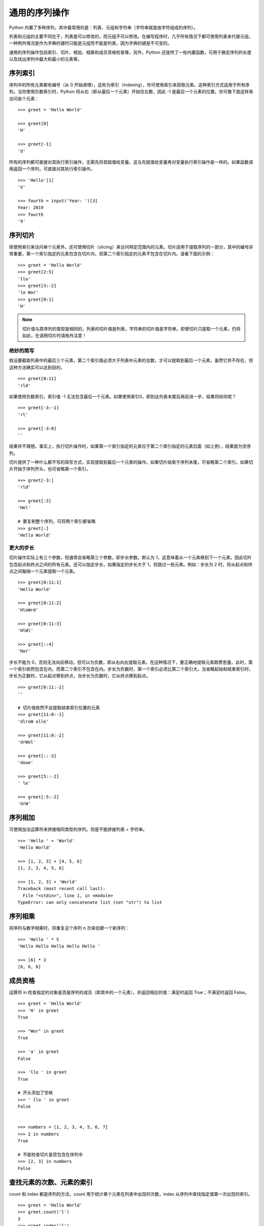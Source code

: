 ﻿通用的序列操作
####################################

Python 内置了多种序列，其中最常用的是：列表、元组和字符串（字符串就是由字符组成的序列）。

列表和元组的主要不同在于，列表是可以修改的，而元组不可以修改。在编写程序时，几乎所有情况下都可使用列表来代替元组，一种例外情况是作为字典的键时只能是元组而不能是列表，因为字典的键是不可变的。

通用的序列操作包括索引、切片、相加、相乘和成员资格检查等。另外，Python 还提供了一些内置函数，可用于确定序列的长度以及找出序列中最大和最小的元素等。


序列索引
************************************

序列中的所有元素都有编号（从 0 开始递增），这称为索引（indexing），你可使用索引来获取元素。这种索引方式适用于所有序列。当你使用负数索引时，Python 将从右（即从最后一个元素）开始往左数，因此 -1 是最后一个元素的位置。你可像下面这样来访问各个元素：

.. highlight:: none

::

    >>> greet = 'Hello World'

    >>> greet[0]
    'H'

    >>> greet[-1]
    'd'

所有的序列都可直接对其执行索引操作，无需先将其赋值给变量。这与先赋值给变量再对变量执行索引操作是一样的。如果函数调用返回一个序列，可直接对其执行索引操作。

::

    >>> 'Hello'[1]
    'e'

    >>> fourth = input('Year: ')[3]
    Year: 2019
    >>> fourth
    '9'

序列切片
************************************

除使用索引来访问单个元素外，还可使用切片（slicing）来访问特定范围内的元素。切片适用于提取序列的一部分，其中的编号非常重要，第一个索引指定的元素包含在切片内，但第二个索引指定的元素不包含在切片内。请看下面的示例：

::

    >>> greet = 'Hello World'
    >>> greet[2:5]
    'llo'
    >>> greet[3:-2]
    'lo Wor'
    >>> greet[0:1]
    'H'

.. note::

    切片值与原序列的类型是相同的，列表的切片值是列表，字符串的切片值是字符串。即使切片只提取一个元素，仍将如此，在调用切片时请格外注意！

绝妙的简写
====================================

假设要截取列表中的最后三个元素，第二个索引值必须大于列表中元素的总数，才可以提取到最后一个元素，虽然它并不存在，但这种方法确实可以达到目的。

::

    >>> greet[8:11]
    'rld'

如果使用负数索引，索引值 -1 无法包含最后一个元素。如果使用索引0，即到达列表末尾后再前进一步，结果将如何呢？

::

    >>> greet[-3:-1]
    'rl'
    
    >>> greet[-3:0]
    ''

结果并不理想。事实上，执行切片操作时，如果第一个索引指定的元素位于第二个索引指定的元素后面（如上例），结果就为空序列。

切片提供了一种什么都不写的简写方式，实现提取到最后一个元素的操作。如果切片结束于序列末尾，可省略第二个索引。如果切片开始于序列开头，也可省略第一个索引。

::

    >>> greet[-3:]
    'rld'

    >>> greet[:3]
    'Hel'

    # 要复制整个序列，可将两个索引都省略
    >>> greet[:]
    'Hello World'


更大的步长
====================================

切片操作实际上有三个参数，但通常会省略第三个参数，即步长参数。默认为 1，这意味着从一个元素移到下一个元素，因此切片包含起点和终点之间的所有元素。还可以指定步长，如果指定的步长大于 1，将跳过一些元素。例如：步长为 2 时，将从起点和终点之间每隔一个元素提取一个元素。

::

    >>> greet[0:11:1]
    'Hello World'

    >>> greet[0:11:2]
    'HloWrd'

    >>> greet[0:11:3]
    'HlWl'

    >>> greet[::4]
    'Hor'


步长不能为 0，否则无法向前移动，但可以为负数，即从右向左提取元素。在这种情况下，要正确地提取元素颇费思量。此时，第一个索引依然包含在内，而第二个索引不包含在内。步长为负数时，第一个索引必须比第二个索引大。当省略起始和结束索引时，步长为正数时，它从起点移到终点，当步长为负数时，它从终点移到起点。

::

    >>> greet[0:11:-2]
    ''

    # 切片值依然不会提取结束索引位置的元素
    >>> greet[11:0:-1]
    'dlroW olle'

    >>> greet[11:0:-2]
    'drWol'

    >>> greet[::-3]
    'dooe'

    >>> greet[5::-2]
    ' le'

    >>> greet[:5:-2]
    'drW'


序列相加
************************************

可使用加法运算符来拼接相同类型的序列。但是不能拼接列表 + 字符串。

::

    >>> 'Hello ' + 'World'
    'Hello World'

    >>> [1, 2, 3] + [4, 5, 6]
    [1, 2, 3, 4, 5, 6]

    >>> [1, 2, 3] + 'World'
    Traceback (most recent call last):
      File "<stdin>", line 1, in <module>
    TypeError: can only concatenate list (not "str") to list


序列相乘
************************************

将序列与数字相乘时，将重复这个序列 n 次来创建一个新序列：

::

    >>> 'Hello ' * 5
    'Hello Hello Hello Hello Hello '

    >>> [6] * 3
    [6, 6, 6]


成员资格
************************************

运算符 in 检查指定的对象是否是序列的成员（即其中的一个元素），并返回相应的值：满足时返回 True；不满足时返回 False。

::

    >>> greet = 'Hello World'
    >>> 'H' in greet
    True

    >>> "Wor" in greet
    True

    >>> 'a' in greet
    False

    >>> 'llo ' in greet
    True

    # 开头添加了空格
    >>> ' llo ' in greet
    False


    >>> numbers = [1, 2, 3, 4, 5, 6, 7]
    >>> 2 in numbers
    True
    
    # 不能检查切片是否包含在序列中
    >>> [2, 3] in numbers
    False

    
查找元素的次数、元素的索引
************************************

count 和 index 都是序列的方法，count 用于统计某个元素在列表中出现的次数，index 从序列中查找指定值第一次出现的索引。

::

    >>> greet = 'Hello World'
    >>> greet.count('l')
    3
    >>> greet.index('l')
    2
    >>> greet.index('o')
    4


长度、最小值和最大值
************************************

内置函数 len 返回序列中所包含的元素总数，而 min 和 max 分别返回序列中最小和最大的元素。

::

    >>> numbers = [100, 34, 678]
    >>> len(numbers)
    3
    >>> max(numbers)
    678
    >>> min(numbers)
    34
    >>> max(2, 3)
    3
    >>> min(9, 3, 2, 5)
    2


序列解包
************************************

一次给多个变量赋值的方法，称为序列解包，但是需保证赋值运算符左右两边的元素数目相等。

::

    >>> a, b, c = (1, 2, 3)
    >>> a
    1
    >>> b
    2
    >>> c
    3

序列解包还可以利用 ``*`` 表达式将多个元素赋值给一个变量（获取的值默认为 list）。

::

    # 获取剩余部分
    >>> a, b, *c = 0, 1, 2, 3
    >>> a
    0
    >>> b
    1
    >>> c
    [2, 3]

    # 获取中间部分
    >>> a, *b, c = 0, 1, 2, 3
    >>> a
    0
    >>> b
    [1, 2]
    >>> c
    3

    # 如果左值比右值多，带 * 的变量默认为空
    >>> a, b, *c = 0, 1
    >>> a
    0
    >>> b
    1
    >>> c
    []

    >>> a, *b, c = 0, 1
    >>> a
    0
    >>> b
    []
    >>> c
    1

    # 嵌套解包
    >>> (a, b), (c, d) = (1, 2), (3, 4)
    >>> a
    1
    >>> b
    2
    >>> c
    3
    >>> d
    4
    >>> a, b, c, d
    (1, 2, 3, 4)
